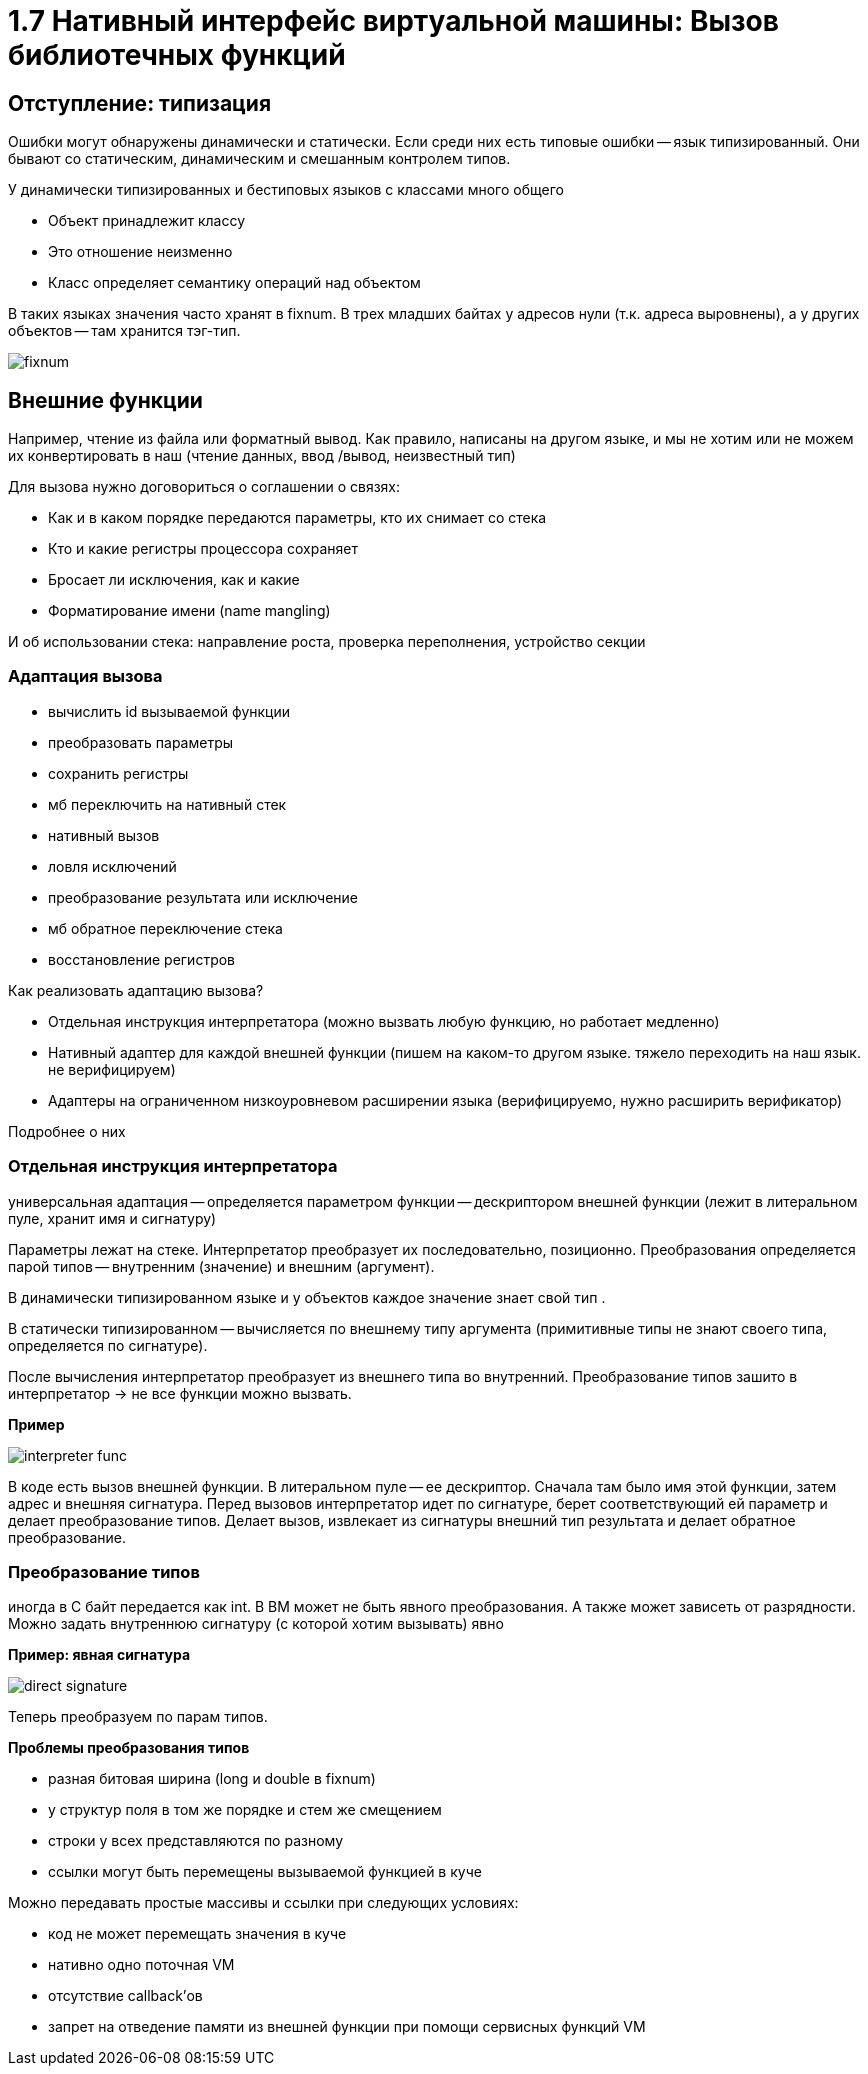 :lang: ru-RU
:source-highlighter: rouge
= 1.7 Нативный интерфейс виртуальной машины: Вызов библиотечных функций

== Отступление: типизация 
Ошибки могут обнаружены динамически и статически. Если среди них есть типовые ошибки -- язык типизированный. Они бывают со статическим, динамическим и смешанным контролем типов.

У динамически типизированных и бестиповых языков с классами много общего

* Объект принадлежит классу
* Это отношение неизменно
* Класс определяет семантику операций над объектом

В таких языках значения часто хранят в fixnum. В трех младших байтах у адресов нули (т.к. адреса выровнены), а у других объектов -- там хранится тэг-тип.

image::107_lib/fixnum.png[]

== Внешние функции
Например, чтение из файла или форматный вывод. Как правило, написаны на другом языке, и мы не хотим или не можем их конвертировать в наш (чтение данных, ввод
/вывод, неизвестный тип)

Для вызова нужно договориться о соглашении о связях:

* Как и в каком порядке передаются параметры,
кто их снимает со стека
* Кто и какие регистры процессора сохраняет
* Бросает ли исключения, как и какие
* Форматирование имени (name mangling)

И об использовании стека: направление роста, проверка переполнения, устройство секции

=== Адаптация вызова
* вычислить id вызываемой функции 
* преобразовать параметры
* сохранить регистры 
* мб переключить на нативный стек 
* нативный вызов 
* ловля исключений 
* преобразование результата или исключение 
* мб обратное переключение стека 
* восстановление регистров

Как реализовать адаптацию вызова? 

* Отдельная инструкция интерпретатора (можно вызвать любую функцию, но работает медленно)
* Нативный адаптер для каждой внешней функции (пишем на каком-то другом языке. тяжело переходить на наш язык. не верифицируем)
* Адаптеры на ограниченном низкоуровневом расширении языка (верифицируемо, нужно расширить верификатор)

Подробнее о них 

=== Отдельная инструкция интерпретатора
универсальная адаптация -- определяется параметром функции -- дескриптором внешней функции (лежит в литеральном пуле, хранит имя и сигнатуру)

Параметры лежат на стеке. Интерпретатор преобразует их последовательно, позиционно. Преобразования определяется парой типов -- внутренним (значение) и внешним (аргумент).

В динамически типизированном языке и у объектов каждое значение знает свой тип . 

В статически типизированном -- вычисляется по  внешнему типу аргумента (примитивные типы не знают своего типа, определяется по сигнатуре).

После вычисления интерпретатор преобразует из внешнего типа во внутренний. Преобразование типов зашито в интерпретатор -> не все функции можно вызвать.

*Пример* 

image::107_lib/interpreter_func.png[] 

В коде есть вызов внешней функции. В литеральном пуле -- ее дескриптор. Сначала там было имя этой функции, затем адрес и внешняя сигнатура. Перед вызовов интерпретатор идет по сигнатуре, берет соответствующий ей параметр и делает преобразование типов. Делает вызов, извлекает из сигнатуры внешний тип результата и делает обратное преобразование.

=== Преобразование типов
иногда в С байт передается как int. В ВМ может не быть явного преобразования. А также может зависеть от разрядности.  Можно задать внутреннюю сигнатуру (с которой хотим вызывать) явно 

*Пример: явная сигнатура*

image::107_lib/direct_signature.png[]

Теперь преобразуем по парам типов.

*Проблемы преобразования типов*

* разная битовая ширина 
(long и double в fixnum)

*  у структур поля в том же порядке и стем же смещением
* строки у всех представляются по разному 
* ссылки могут быть перемещены вызываемой функцией в куче 

Можно передавать простые массивы и ссылки при следующих условиях: 

* код не может перемещать значения в куче
* нативно одно поточная VM
* отсутствие callback'ов
* запрет на отведение памяти из внешней функции при помощи сервисных функций VM